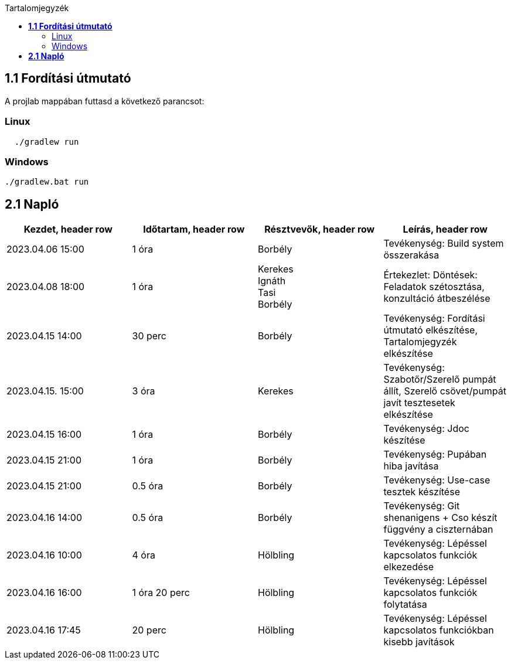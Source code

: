 :toc:
:toc-title: Tartalomjegyzék

== *1.1 Fordítási útmutató*
A projlab mappában futtasd a következő parancsot:

=== Linux

[source, bash]
----
  ./gradlew run
----

=== Windows
[, cmd]
----
./gradlew.bat run
----


== *2.1 Napló*

[cols= "1,1,1,1"]
|===
| Kezdet, header row | Időtartam, header row | Résztvevők, header row | Leírás, header row


| 2023.04.06 15:00
| 1 óra
| Borbély
| Tevékenység: Build system összerakása

| 2023.04.08 18:00
| 1 óra
|Kerekes +
Ignáth +
Tasi +
Borbély +
| Értekezlet:  Döntések: Feladatok szétosztása, konzultáció átbeszélése

| 2023.04.15 14:00
| 30 perc
|Borbély
| Tevékenység: Fordítási útmutató elkészítése, Tartalomjegyzék elkészítése

| 2023.04.15. 15:00
| 3 óra
| Kerekes
| Tevékenység: Szabotőr/Szerelő pumpát állít, Szerelő csövet/pumpát javít tesztesetek elkészítése

| 2023.04.15 16:00
| 1 óra
|Borbély +
| Tevékenység: Jdoc készítése

| 2023.04.15 21:00
| 1 óra
|Borbély +
| Tevékenység: Pupában hiba javítása

| 2023.04.15 21:00
| 0.5 óra
|Borbély +
| Tevékenység: Use-case tesztek készítése

| 2023.04.16 14:00
| 0.5 óra
|Borbély +
| Tevékenység: Git shenanigens + Cso készít függvény a ciszternában

| 2023.04.16 10:00
| 4 óra
| Hölbling
| Tevékenység: Lépéssel kapcsolatos funkciók elkezedése

| 2023.04.16 16:00
| 1 óra 20 perc
| Hölbling
| Tevékenység: Lépéssel kapcsolatos funkciók folytatása

| 2023.04.16 17:45
| 20 perc
| Hölbling
| Tevékenység: Lépéssel kapcsolatos funkciókban kisebb javítások

|===

